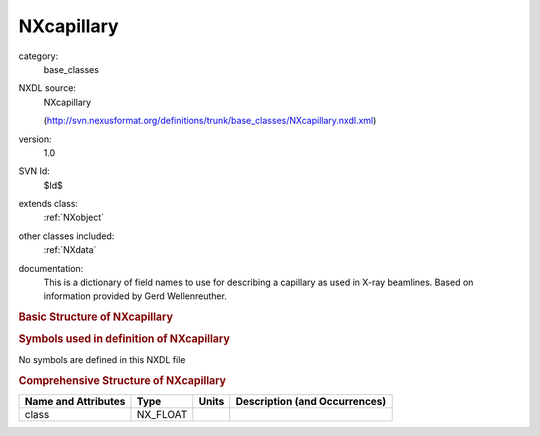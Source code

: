 ..  _NXcapillary:

###########
NXcapillary
###########

.. index::  ! . NXDL base_classes; NXcapillary

category:
    base_classes

NXDL source:
    NXcapillary
    
    (http://svn.nexusformat.org/definitions/trunk/base_classes/NXcapillary.nxdl.xml)

version:
    1.0

SVN Id:
    $Id$

extends class:
    :ref:`NXobject`

other classes included:
    :ref:`NXdata`

documentation:
    This is a dictionary of field names to use for describing a capillary as used
    in X-ray beamlines. Based on information provided by Gerd Wellenreuther.
    


.. rubric:: Basic Structure of **NXcapillary**

.. code-block:: text
    :linenos:
    
    NXcapillary (base class, version 1.0)
      accepting_aperture:NX_FLOAT
      focal_size:NX_FLOAT
      manufacturer:NX_CHAR
      maximum_incident_angle:NX_FLOAT
      type:NX_CHAR
      working_distance:NX_FLOAT
      gain:NXdata
      transmission:NXdata
    

.. rubric:: Symbols used in definition of **NXcapillary**

No symbols are defined in this NXDL file





.. rubric:: Comprehensive Structure of **NXcapillary**

+---------------------+----------+-------+-------------------------------+
| Name and Attributes | Type     | Units | Description (and Occurrences) |
+=====================+==========+=======+===============================+
| class               | NX_FLOAT | ..    | ..                            |
+---------------------+----------+-------+-------------------------------+
